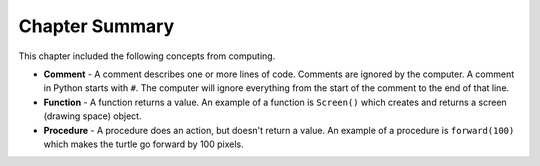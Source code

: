 ..  Copyright (C)  Mark Guzdial, Barbara Ericson, Briana Morrison
    Permission is granted to copy, distribute and/or modify this document
    under the terms of the GNU Free Documentation License, Version 1.3 or
    any later version published by the Free Software Foundation; with
    Invariant Sections being Forward, Prefaces, and Contributor List,
    no Front-Cover Texts, and no Back-Cover Texts.  A copy of the license
    is included in the section entitled "GNU Free Documentation License".

.. setup for automatic question numbering.


Chapter Summary
============================

This chapter included the following concepts from computing.

..	index::
    single: comment
    single: function
	single: object
	single: procedure
	single: string

- **Comment** - A comment describes one or more lines of code.  Comments are ignored by the computer.
  A comment in Python starts with ``#``.  The computer will ignore everything from the start of the
  comment to the end of that line.
- **Function** - A function returns a value. An example of a function is ``Screen()`` which creates
  and returns a screen (drawing space) object.
- **Procedure** - A procedure does an action, but doesn't return a value.  An example of a procedure
  is ``forward(100)`` which makes the turtle go forward by 100 pixels.
